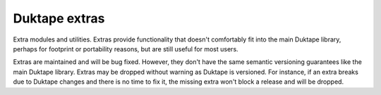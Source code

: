 ==============
Duktape extras
==============

Extra modules and utilities.  Extras provide functionality that doesn't
comfortably fit into the main Duktape library, perhaps for footprint or
portability reasons, but are still useful for most users.

Extras are maintained and will be bug fixed.  However, they don't have the
same semantic versioning guarantees like the main Duktape library.  Extras
may be dropped without warning as Duktape is versioned.  For instance, if
an extra breaks due to Duktape changes and there is no time to fix it, the
missing extra won't block a release and will be dropped.
